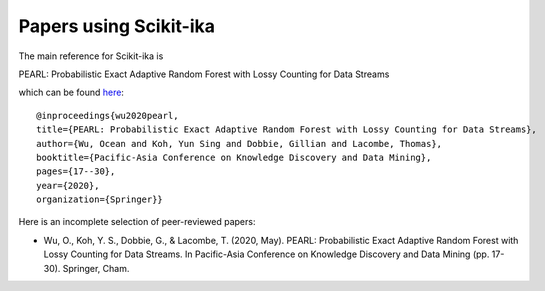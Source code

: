 =================
Papers using Scikit-ika
=================

The main reference for Scikit-ika is

PEARL: Probabilistic Exact Adaptive Random Forest with Lossy Counting for Data Streams

which can be found `here`_::

    @inproceedings{wu2020pearl,
    title={PEARL: Probabilistic Exact Adaptive Random Forest with Lossy Counting for Data Streams},
    author={Wu, Ocean and Koh, Yun Sing and Dobbie, Gillian and Lacombe, Thomas},
    booktitle={Pacific-Asia Conference on Knowledge Discovery and Data Mining},
    pages={17--30},
    year={2020},
    organization={Springer}}

.. _here: https://link.springer.com/chapter/10.1007/978-3-030-47436-2_2


Here is an incomplete selection of peer-reviewed papers:

* Wu, O., Koh, Y. S., Dobbie, G., & Lacombe, T. (2020, May). PEARL: Probabilistic Exact Adaptive Random Forest with Lossy Counting for Data Streams. In Pacific-Asia Conference on Knowledge Discovery and Data Mining (pp. 17-30). Springer, Cham.
